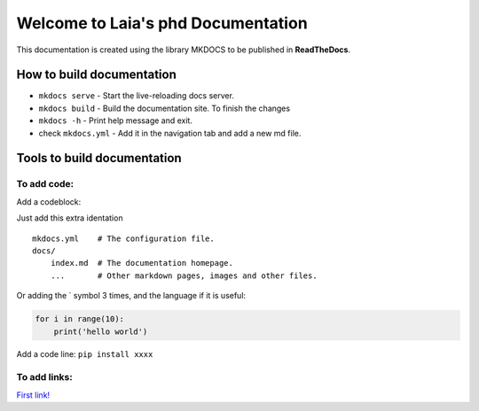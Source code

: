 Welcome to Laia's phd Documentation
===================================

This documentation is created using the library MKDOCS to be published
in **ReadTheDocs**.

How to build documentation
--------------------------

-  ``mkdocs serve`` - Start the live-reloading docs server.
-  ``mkdocs build`` - Build the documentation site. To finish the
   changes
-  ``mkdocs -h`` - Print help message and exit.
-  check ``mkdocs.yml`` - Add it in the navigation tab and add a new md
   file.

Tools to build documentation
----------------------------

To add code:
~~~~~~~~~~~~

Add a codeblock:

Just add this extra identation

::

    mkdocs.yml    # The configuration file.
    docs/
        index.md  # The documentation homepage.
        ...       # Other markdown pages, images and other files.

Or adding the \` symbol 3 times, and the language if it is useful:

.. code:: python

    for i in range(10):
        print('hello world')

Add a code line: ``pip install xxxx``

To add links:
~~~~~~~~~~~~~

`First
link! <https://media.giphy.com/media/oyLZc4i0HlosQSfnse/giphy.gif>`__
